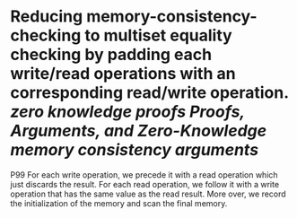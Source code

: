 * Reducing memory-consistency-checking to multiset equality checking by padding each write/read operations with an corresponding read/write operation. [[zero knowledge proofs]] [[Proofs, Arguments, and Zero-Knowledge]] [[memory consistency arguments]]
P99
For each write operation, we precede it with a read operation which just discards the result. For each read operation, we follow it with a write operation that has the same value as the read result. More over, we record the initialization of the memory and scan the final memory.
